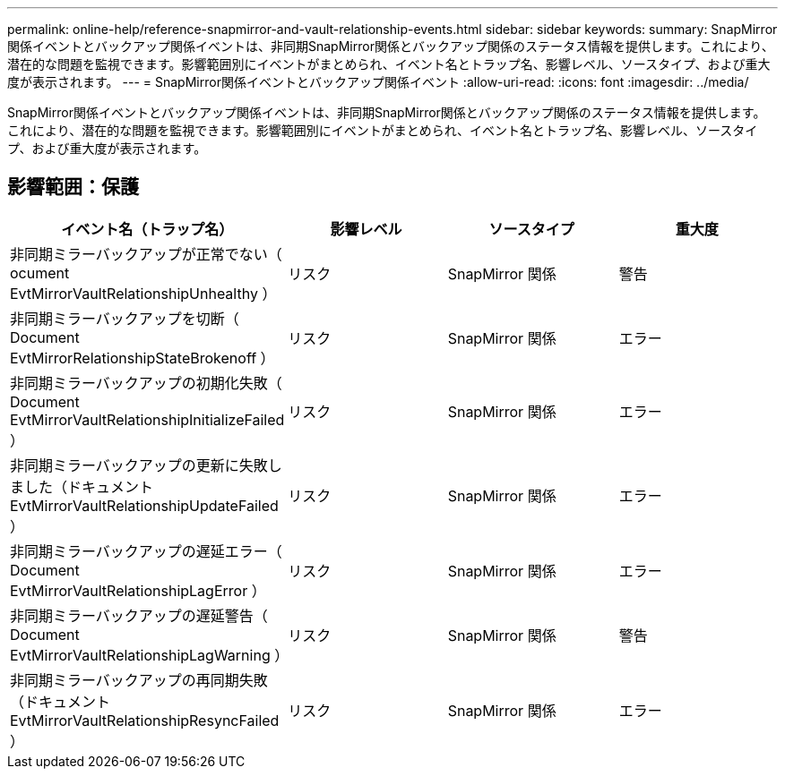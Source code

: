 ---
permalink: online-help/reference-snapmirror-and-vault-relationship-events.html 
sidebar: sidebar 
keywords:  
summary: SnapMirror関係イベントとバックアップ関係イベントは、非同期SnapMirror関係とバックアップ関係のステータス情報を提供します。これにより、潜在的な問題を監視できます。影響範囲別にイベントがまとめられ、イベント名とトラップ名、影響レベル、ソースタイプ、および重大度が表示されます。 
---
= SnapMirror関係イベントとバックアップ関係イベント
:allow-uri-read: 
:icons: font
:imagesdir: ../media/


[role="lead"]
SnapMirror関係イベントとバックアップ関係イベントは、非同期SnapMirror関係とバックアップ関係のステータス情報を提供します。これにより、潜在的な問題を監視できます。影響範囲別にイベントがまとめられ、イベント名とトラップ名、影響レベル、ソースタイプ、および重大度が表示されます。



== 影響範囲：保護

|===
| イベント名（トラップ名） | 影響レベル | ソースタイプ | 重大度 


 a| 
非同期ミラーバックアップが正常でない（ ocument EvtMirrorVaultRelationshipUnhealthy ）
 a| 
リスク
 a| 
SnapMirror 関係
 a| 
警告



 a| 
非同期ミラーバックアップを切断（ Document EvtMirrorRelationshipStateBrokenoff ）
 a| 
リスク
 a| 
SnapMirror 関係
 a| 
エラー



 a| 
非同期ミラーバックアップの初期化失敗（ Document EvtMirrorVaultRelationshipInitializeFailed ）
 a| 
リスク
 a| 
SnapMirror 関係
 a| 
エラー



 a| 
非同期ミラーバックアップの更新に失敗しました（ドキュメント EvtMirrorVaultRelationshipUpdateFailed ）
 a| 
リスク
 a| 
SnapMirror 関係
 a| 
エラー



 a| 
非同期ミラーバックアップの遅延エラー（ Document EvtMirrorVaultRelationshipLagError ）
 a| 
リスク
 a| 
SnapMirror 関係
 a| 
エラー



 a| 
非同期ミラーバックアップの遅延警告（ Document EvtMirrorVaultRelationshipLagWarning ）
 a| 
リスク
 a| 
SnapMirror 関係
 a| 
警告



 a| 
非同期ミラーバックアップの再同期失敗（ドキュメント EvtMirrorVaultRelationshipResyncFailed ）
 a| 
リスク
 a| 
SnapMirror 関係
 a| 
エラー

|===